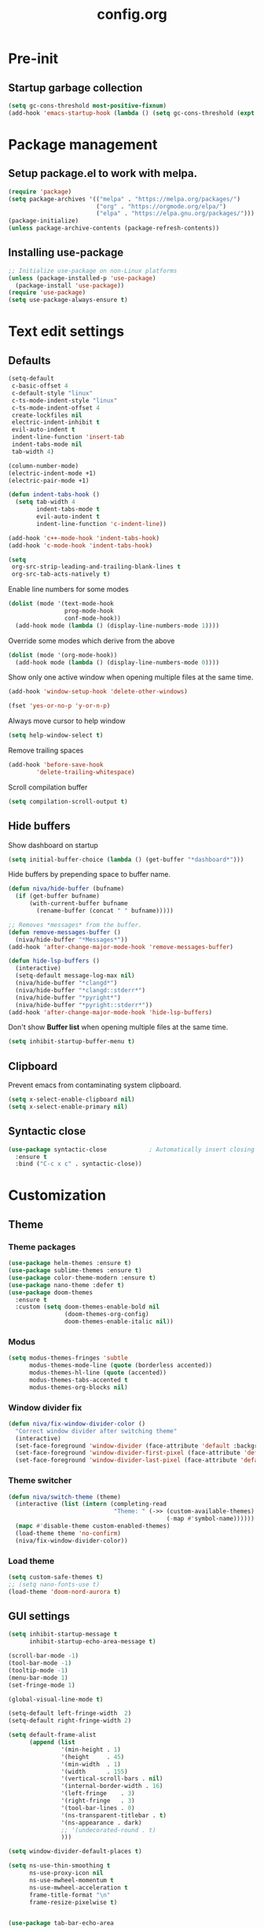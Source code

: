 #+TITLE: config.org
#+PROPERTY: header-args :tangle "~/.config/emacs/config.el" :results silent
#+OPTIONS: toc:2

* Pre-init
#+STARTUP: overview
** Startup garbage collection
#+begin_src emacs-lisp
  (setq gc-cons-threshold most-positive-fixnum)
  (add-hook 'emacs-startup-hook (lambda () (setq gc-cons-threshold (expt 2 23))))
#+end_src

* Package management
** Setup package.el to work with melpa.
#+begin_src emacs-lisp
  (require 'package)
  (setq package-archives '(("melpa" . "https://melpa.org/packages/")
                           ("org" . "https://orgmode.org/elpa/")
                           ("elpa" . "https://elpa.gnu.org/packages/")))
  (package-initialize)
  (unless package-archive-contents (package-refresh-contents))
#+end_src

** Installing use-package

#+begin_src emacs-lisp
  ;; Initialize use-package on non-Linux platforms
  (unless (package-installed-p 'use-package)
    (package-install 'use-package))
  (require 'use-package)
  (setq use-package-always-ensure t)
 #+end_src

* Text edit settings
** Defaults

#+Begin_src emacs-lisp
  (setq-default
   c-basic-offset 4
   c-default-style "linux"
   c-ts-mode-indent-style "linux"
   c-ts-mode-indent-offset 4
   create-lockfiles nil
   electric-indent-inhibit t
   evil-auto-indent t
   indent-line-function 'insert-tab
   indent-tabs-mode nil
   tab-width 4)

  (column-number-mode)
  (electric-indent-mode +1)
  (electric-pair-mode +1)

#+end_src

#+begin_src emacs-lisp
  (defun indent-tabs-hook ()
    (setq tab-width 4
          indent-tabs-mode t
          evil-auto-indent t
          indent-line-function 'c-indent-line))

  (add-hook 'c++-mode-hook 'indent-tabs-hook)
  (add-hook 'c-mode-hook 'indent-tabs-hook)
#+end_src

#+begin_src emacs-lisp
  (setq
   org-src-strip-leading-and-trailing-blank-lines t
   org-src-tab-acts-natively t)

#+end_src

Enable line numbers for some modes
#+begin_src emacs-lisp
  (dolist (mode '(text-mode-hook
                  prog-mode-hook
                  conf-mode-hook))
    (add-hook mode (lambda () (display-line-numbers-mode 1))))
#+end_src

Override some modes which derive from the above
#+begin_src emacs-lisp
  (dolist (mode '(org-mode-hook))
    (add-hook mode (lambda () (display-line-numbers-mode 0))))
#+end_src

Show only one active window when opening multiple files at the same time.
#+begin_src emacs-lisp
      (add-hook 'window-setup-hook 'delete-other-windows)
#+end_src

#+begin_src emacs-lisp
      (fset 'yes-or-no-p 'y-or-n-p)
#+end_src

Always move cursor to help window
#+begin_src emacs-lisp
  (setq help-window-select t)
#+end_src

Remove trailing spaces
#+begin_src emacs-lisp
  (add-hook 'before-save-hook
          'delete-trailing-whitespace)
#+end_src

Scroll compilation buffer
#+begin_src emacs-lisp
  (setq compilation-scroll-output t)
#+end_src

** Hide buffers

Show dashboard on startup
#+Begin_src emacs-lisp
  (setq initial-buffer-choice (lambda () (get-buffer "*dashboard*")))
#+end_src

Hide buffers by prepending space to buffer name.
#+Begin_src emacs-lisp
  (defun niva/hide-buffer (bufname)
    (if (get-buffer bufname)
        (with-current-buffer bufname
          (rename-buffer (concat " " bufname)))))
#+end_src

#+Begin_src emacs-lisp
  ;; Removes *messages* from the buffer.
  (defun remove-messages-buffer ()
    (niva/hide-buffer "*Messages*"))
  (add-hook 'after-change-major-mode-hook 'remove-messages-buffer)

  (defun hide-lsp-buffers ()
    (interactive)
    (setq-default message-log-max nil)
    (niva/hide-buffer "*clangd*")
    (niva/hide-buffer "*clangd::stderr*")
    (niva/hide-buffer "*pyright*")
    (niva/hide-buffer "*pyright::stderr*"))
  (add-hook 'after-change-major-mode-hook 'hide-lsp-buffers)
#+end_src

Don't show *Buffer list* when opening multiple files at the same time.
#+Begin_src emacs-lisp
  (setq inhibit-startup-buffer-menu t)
#+end_src

** Clipboard

Prevent emacs from contaminating system clipboard.
#+begin_src emacs-lisp
  (setq x-select-enable-clipboard nil)
  (setq x-select-enable-primary nil)
#+end_src


** Syntactic close
#+begin_src emacs-lisp
  (use-package syntactic-close            ; Automatically insert closing delimiter
    :ensure t
    :bind ("C-c x c" . syntactic-close))
#+end_src
* Customization
** Theme
*** Theme packages

#+begin_src emacs-lisp
  (use-package helm-themes :ensure t)
  (use-package sublime-themes :ensure t)
  (use-package color-theme-modern :ensure t)
  (use-package nano-theme :defer t)
  (use-package doom-themes
    :ensure t
    :custom (setq doom-themes-enable-bold nil
                  (doom-themes-org-config)
                  doom-themes-enable-italic nil))
#+end_src

*** Modus

#+begin_src emacs-lisp
  (setq modus-themes-fringes 'subtle
        modus-themes-mode-line (quote (borderless accented))
        modus-themes-hl-line (quote (accented))
        modus-themes-tabs-accented t
        modus-themes-org-blocks nil)
#+end_src
*** Window divider fix

#+begin_src emacs-lisp
  (defun niva/fix-window-divider-color ()
    "Correct window divider after switching theme"
    (interactive)
    (set-face-foreground 'window-divider (face-attribute 'default :background))
    (set-face-foreground 'window-divider-first-pixel (face-attribute 'default :background))
    (set-face-foreground 'window-divider-last-pixel (face-attribute 'default :background)))
#+end_src

*** Theme switcher

#+begin_src emacs-lisp
  (defun niva/switch-theme (theme)
    (interactive (list (intern (completing-read
                                "Theme: " (->> (custom-available-themes)
                                               (-map #'symbol-name))))))
    (mapc #'disable-theme custom-enabled-themes)
    (load-theme theme 'no-confirm)
    (niva/fix-window-divider-color))
#+end_src

*** Load theme

#+begin_src emacs-lisp
  (setq custom-safe-themes t)
  ;; (setq nano-fonts-use t)
  (load-theme 'doom-nord-aurora t)
#+end_src

** GUI settings

#+begin_src emacs-lisp
  (setq inhibit-startup-message t
        inhibit-startup-echo-area-message t)

  (scroll-bar-mode -1)
  (tool-bar-mode -1)
  (tooltip-mode -1)
  (menu-bar-mode 1)
  (set-fringe-mode 1)

  (global-visual-line-mode t)

  (setq-default left-fringe-width  2)
  (setq-default right-fringe-width 2)

#+end_src

#+begin_src emacs-lisp
  (setq default-frame-alist
        (append (list
                 '(min-height . 1)
                 '(height     . 45)
                 '(min-width  . 1)
                 '(width      . 155)
                 '(vertical-scroll-bars . nil)
                 '(internal-border-width . 16)
                 '(left-fringe    . 3)
                 '(right-fringe   . 3)
                 '(tool-bar-lines . 0)
                 '(ns-transparent-titlebar . t)
                 '(ns-appearance . dark)
                 ;; '(undecorated-round . t)
                 )))

  (setq window-divider-default-places t)

  (setq ns-use-thin-smoothing t
        ns-use-proxy-icon nil
        ns-use-mwheel-momentum t
        ns-use-mwheel-acceleration t
        frame-title-format "\n"
        frame-resize-pixelwise t)


  (use-package tab-bar-echo-area
    :ensure
    :config
    (tab-bar-echo-area-mode 1))

  (defun niva/tab-bar-config ()
    (setq tab-bar-show nil
          tab-bar-auto-width-max '(120 . 20)
          tab-bar-close-button-show nil
          tab-bar-close-tab-select 'recent
          tab-bar-new-button-show nil
          tab-bar-new-tab-to 'right
          tab-bar-position nil
          tab-bar-tab-name-function 'tab-bar-tab-name-current
          )

    (set-face-attribute 'tab-bar nil
                        :box nil
                        :background (face-attribute 'default :background)
                        )

    (set-face-attribute 'tab-bar-tab nil
                        :box nil
                        :background (face-attribute 'default :background)
                        :foreground (face-attribute 'font-lock-keyword-face :foreground)
                        )

    (set-face-attribute 'tab-bar-tab-inactive nil
                        :box nil
                        :background (face-attribute 'default :background)
                        :foreground (face-attribute 'font-lock-comment-face :foreground)
                        )
    )
  (niva/tab-bar-config)
  (tab-bar-mode 1)

  (global-hl-line-mode -1)
  (blink-cursor-mode 1)
#+end_src

#+begin_src emacs-lisp
  (winner-mode 1)
#+end_src

Prevent accidental close.

#+begin_src emacs-lisp
  (setq confirm-kill-emacs 'y-or-n-p)
#+end_src

#+begin_src emacs-lisp
  (use-package popwin
    :init (popwin-mode 1)
    :config
    (push '(compilation-mode :noselect t) popwin:special-display-config))
 #+end_src

** Mode line

Use lowercase evil-mode state tags (not used by mood-line)

#+begin_src emacs-lisp
    (setq evil-normal-state-tag   " n"
          evil-emacs-state-tag    " e"
          evil-insert-state-tag   " i"
          evil-motion-state-tag   " m"
          evil-operator-state-tag " o"
          evil-replace-state-tag  " r"
          evil-visual-state-tag   " v")
#+end_src

#+begin_src emacs-lisp
  (use-package mood-line
    :config
    (setq-default mood-line-evil-state-alist
                  '((normal   . ("⌘" . font-lock-comment-face))
                    (insert   . ("⌘" . font-lock-variable-name-face))
                    (visual   . ("⌘" . font-lock-type-face))
                    (replace  . ("⌘" . font-lock-keyword-face))
                    (motion   . ("⌘" . font-lock-constant-face))
                    (operator . ("⌘" . font-lock-function-name-face))
                    (emacs    . ("⌘" . font-lock-builtin-face)))
                  mood-line-glyph-alist mood-line-glyphs-ascii)




    :init (mood-line-mode))
#+end_src

#+begin_src emacs-lisp
  (setq inhibit-compacting-font-caches t)
#+end_src

** Dashboard

#+begin_src emacs-lisp
  (use-package dashboard
    :ensure t
    :defer t
    :init
    (dashboard-setup-startup-hook)
    :config
    (setq
     dashboard-startup-banner 4
     dashboard-set-init-info nil
     dashboard-banner-logo-title (concat "GNU Emacs " emacs-version)
     dashboard-set-navigator t
     dashboard-set-footer nil
     dashboard-items '((bookmarks . 5) (projects . 3) (recents . 5))
     dashboard-center-content t
     dashboard-filter-agenda-entry 'dashboard-no-filter-agenda)
  )
    (set-face-attribute 'dashboard-text-banner nil :inherit 'font-lock-function-name-face)
    (set-face-attribute 'dashboard-items-face nil :inherit 'default)
    (set-face-attribute 'dashboard-heading-face nil :inherit 'default)

    (global-unset-key [tab])
    (global-unset-key (kbd "C-e"))

#+end_src

** Compilaton mode

#+begin_src emacs-lisp
  (use-package xterm-color)
  (setq compilation-environment '("TERM=xterm-256color"))
  (defun my/advice-compilation-filter (f proc string)
    (funcall f proc (xterm-color-filter string)))
  (advice-add 'compilation-filter :around #'my/advice-compilation-filter)
#+end_src

* Controls
** Evil mode

#+begin_src emacs-lisp
  (use-package evil
    :init
    (setq evil-want-integration t
          evil-want-keybinding nil
          evil-vsplit-window-right t
          evil-split-window-below t
          evil-want-C-u-scroll t
          evil-undo-system 'undo-redo)
    (evil-mode))

  (use-package transpose-frame)
  (use-package general :config (general-evil-setup t))
  (use-package elpy :bind (:map elpy-mode-map ("<g>" . nil)))
#+end_src

*** Evil collection

#+begin_src emacs-lisp
  (use-package evil-collection
    :after evil
    :config
    ;;(setq evil-collection-mode-list '(dashboard dired ibuffer))
    (evil-collection-init))
  (use-package evil-tutor)
#+end_src

*** savehist

#+begin_src emacs-lisp
  (use-package savehist
    :init
    (savehist-mode))
#+end_src

** Keybindings

#+begin_src emacs-lisp
  (setq mac-option-modifier nil
        Mac-escape-modifier nil
        mac-right-command-modifier 'meta)
#+end_src

#+begin_src emacs-lisp
  (global-set-key (kbd "C-j") nil)
  (global-set-key (kbd "C-k") nil)
#+end_src

#+begin_src emacs-lisp
  (global-set-key (kbd "<f13>") 'evil-invert-char)
  (global-set-key (kbd "€") (kbd "$"))

  (define-key evil-insert-state-map (kbd "C-c C-e") 'comment-line)
  (define-key evil-visual-state-map (kbd "C-c C-e") 'comment-line)

  (define-key evil-normal-state-map (kbd "U") 'evil-redo)

  (define-key evil-normal-state-map (kbd "C-a C-x") 'kill-this-buffer)
  (define-key help-mode-map (kbd "C-a C-x") 'evil-delete-buffer)

  (define-key evil-normal-state-map (kbd "M-e") 'eshell)

  (define-key evil-normal-state-map (kbd "SPC b") 'ivy-switch-buffer)
  (define-key evil-normal-state-map (kbd "SPC h p") 'ff-find-other-file)

  ;; Visual-select block
  (define-key evil-normal-state-map (kbd "B V") 'org-babel-mark-block)

  ;; Eval block
  (define-key evil-normal-state-map (kbd "SPC e b") 'org-babel-execute-src-block-maybe)
#+end_src

Window management
#+begin_src emacs-lisp
  (define-key evil-normal-state-map (kbd "C-w n") 'tab-next)
  (define-key evil-normal-state-map (kbd "C-w c") 'tab-new)

  (define-key evil-normal-state-map (kbd "C-w -") 'evil-window-split)
  (define-key evil-normal-state-map (kbd "C-w |") 'evil-window-vsplit)
  (define-key evil-normal-state-map (kbd "C-w SPC") 'transpose-frame)

  (define-key evil-normal-state-map (kbd "C-w C-j") (lambda () (interactive) (evil-window-decrease-height 4)))
  (define-key evil-normal-state-map (kbd "C-w C-k") (lambda () (interactive) (evil-window-increase-height 4)))
  (define-key evil-normal-state-map (kbd "C-w C-h") (lambda () (interactive) (evil-window-decrease-width 8)))
  (define-key evil-normal-state-map (kbd "C-w C-l") (lambda () (interactive) (evil-window-increase-width 8)))

  (define-key evil-normal-state-map (kbd "C-w H") 'buf-move-left)
  (define-key evil-normal-state-map (kbd "C-w J") 'buf-move-down)
  (define-key evil-normal-state-map (kbd "C-w K") 'buf-move-up)
  (define-key evil-normal-state-map (kbd "C-w L") 'buf-move-right)
#+end_src

#+begin_src emacs-lisp
  (global-set-key (kbd "s-q") 'save-buffers-kill-terminal)

  (defvar dashboard-mode-map
    (let ((map (make-sparse-keymap)))
      (define-key map (kbd "C-p") 'dashboard-previous-line)
      (define-key map (kbd "C-n") 'dashboard-next-line)
      (define-key map (kbd "<up>") 'dashboard-previous-line)
      (define-key map (kbd "<down>") 'dashboard-next-line)
      (define-key map (kbd "k") 'dashboard-previous-line)
      (define-key map (kbd "j") 'dashboard-next-line)
      (define-key map [tab] 'evil-next-buffer)
      (define-key map (kbd "C-i") 'widget-forward)
      (define-key map [backtab] 'evil-prev-buffer)
      (define-key map (kbd "RET") 'dashboard-return) (define-key map [mouse-1] 'dashboard-mouse-1)
      (define-key map (kbd "}") #'dashboard-next-section)
      (define-key map (kbd "{") #'dashboard-previous-section)
      map)
    "Keymap for dashboard mode.")

#+end_src

#+begin_src emacs-lisp
  (global-set-key (kbd "s-<return>") 'toggle-frame-fullscreen)
#+end_src

** Simpleclip

By default, Emacs orchestrates a subtle interaction between the internal kill ring and the external system clipboard.

simpleclip-mode radically simplifies clipboard handling: the system clipboard and the Emacs kill ring are made completely independent, and never influence each other.

#+begin_src emacs-lisp
  (use-package simpleclip :ensure t)
  (require 'simpleclip)
  (simpleclip-mode 1)
#+end_src

** which-key

#+begin_src emacs-lisp
  (use-package which-key
    :ensure t
    :config
    ;;(setq which-key-idle-delay 0.01)
    ;;(setq which-key-idle-secondary-delay 0.01)
    (setq which-key-popup-type 'minibuffer)
    (which-key-mode))

  (nvmap :keymaps 'override :prefix "SPC"
    "SPC"   '(counsel-M-x :which-key "M-x")

    "c c"   '(compile :which-key "Compile")
    "c C"   '(recompile :which-key "Recompile")

    "h r r" '((lambda () (interactive) (load-file "~/.config/emacs/init.el")) :which-key "Reload emacs config")
    "t t"   '(toggle-truncate-lines :which-key "Toggle truncate lines")

    "m *"   '(org-ctrl-c-star :which-key "Org-ctrl-c-star")
    "m +"   '(org-ctrl-c-minus :which-key "Org-ctrl-c-minus")
    "m ."   '(counsel-org-goto :which-key "Counsel org goto")
    "m e"   '(org-export-dispatch :which-key "Org export dispatch")
    "m f"   '(org-footnote-new :which-key "Org footnote new")
    "m h"   '(org-toggle-heading :which-key "Org toggle heading")
    "m i"   '(org-toggle-item :which-key "Org toggle item")
    "m n"   '(org-store-link :which-key "Org store link")
    "m o"   '(org-set-property :which-key "Org set property")
    "m t"   '(org-todo :which-key "Org todo")
    "m x"   '(org-toggle-checkbox :which-key "Org toggle checkbox")
    "m B"   '(org-babel-tangle :which-key "Org babel tangle")
    "m I"   '(org-toggle-inline-images :which-key "Org toggle inline imager")
    "m T"   '(org-todo-list :which-key "Org todo list")
    "o a"   '(org-agenda :which-key "Org agenda")
    "b"     '(ivy-switch-buffer :which-key "ivy-switch-buffer")
    "h p"   '(ff-find-other-file :which-key "ff-find-other-file")

    "p e"   '(projectile-recentf :which-key "projectile-recentf")
    "e r"   '(eval-region :which-key "eval-region")

    "c a"   '(lsp-execute-code-action :which-key "lsp-execute-code-action")

    "conf"  '((lambda () (interactive) (find-file "~/.config/emacs/config.org")) :which-key "Open config.org")
    "vconf"  '((lambda () (interactive) (split-window-right)
                 (find-file "~/.config/emacs/config.org")) :which-key "Open config.org")
    "sconf"  '((lambda () (interactive) (split-window-below)
                 (find-file "~/.config/emacs/config.org")) :which-key "Open config.org"))
#+end_src

** ivy + counsel

#+begin_src emacs-lisp
  (use-package counsel
    :after ivy
    :config (counsel-mode))

  (use-package ivy
    :defer 0.1
    :diminish
    :bind
    (("C-c C-r" . ivy-resume)
     ("C-x B" . ivy-switch-buffer-other-window))
    :custom
    (setq ivy-count-format "(%d/%d) ")
    (setq ivy-use-virtual-buffers t)
    (setq enable-recursive-minibuffers t)

    :config
    (ivy-mode))


  (use-package ivy-posframe)
  ;; Different command can use different display function.
  (setq ivy-posframe-display-functions-alist
        '((swiper          . ivy-posframe-display-at-point)
          (complete-symbol . ivy-posframe-display-at-point)
          (counsel-M-x     . ivy-posframe-display)
          (t               . ivy-posframe-display)))

  (setq ivy-posframe-height-alist '((swiper . 20)
                                    (t      . 20)))

  (defun ivy-posframe-get-size ()
    (list
     :width ivy-posframe-width
     :min-width 100
     :max-width 180
     ))

  (setq ivy-posframe-parameters
        '((left-fringe . 12)
          (right-fringe . 12)
          (top-fringe . 12)
          (bottom-fringe . 12)
          ))

  (ivy-posframe-mode 1)

  (use-package ivy-rich
    :after ivy
    :config
    ;; (ivy-rich-modify-columns
    ;; 'counsel-M-x
    ;; '((counsel-M-x-transformer (:width 40))
    ;; (ivy-rich-counsel-function-docstring (:width 80))))
    )

  (ivy-rich-mode 1)

  (use-package swiper
    :after ivy
    :bind (("C-s" . swiper)
           ("C-r" . swiper)))

  (use-package prescient
    :after ivy
    )
  (use-package ivy-prescient
    :after prescient
    :config
    (prescient-persist-mode 1)
    (ivy-prescient-mode 1)
    )

  (add-to-list 'ivy-sort-functions-alist
               '(ivy-switch-buffer . ivy-string<))

  (add-to-list 'ivy-sort-functions-alist
               '(niva/switch-theme . ivy-string<))

  (use-package ripgrep)
#+end_src

** m-x

#+begin_src emacs-lisp
  (setq ivy-initial-inputs-alist nil)
  (use-package smex)
  (smex-initialize)
#+end_src

#+begin_src emacs-lisp
  (require 'tramp)
  (set-default 'tramp-auto-save-directory "~/.config/emacs/temp")
  (set-default 'tramp-default-method "plink")
#+end_src

** crux

#+begin_src emacs-lisp
  (use-package crux
    :ensure t)
#+end_src

** Vertico

#+begin_src emacs-lisp
(use-package vertico
  :init
  (vertico-mode))

(use-package vertico-posframe
  :init
  (vertico-posframe-mode))

#+end_src

** buffer-move

#+begin_src emacs-lisp
(use-package buffer-move)
#+end_src

* File management
** Dired

#+begin_src emacs-lisp
  ;; (use-package dired-open)
  ;; (use-package dired-single)

  ;; (use-package peep-dired
  ;;   :config
  ;;   (setq peep-dired-cleanup-on-disable t)
  ;;   (setq peep-dired-cleanup-eagerly t)

  ;;   (evil-define-key 'normal peep-dired-mode-map (kbd "<SPC>") 'peep-dired-scroll-page-down
  ;;     (kbd "C-<SPC>") 'peep-dired-scroll-page-up
  ;;     (kbd "<backspace>") 'peep-dired-scroll-page-up
  ;;     (kbd "j") 'peep-dired-next-file
  ;;     (kbd "k") 'peep-dired-prev-file)
  ;;   (add-hook 'peep-dired-hook 'evil-normalize-keymaps))

  ;; (nvmap :states '(normal visual) :keymaps 'override :prefix "SPC"
  ;;   "d d" '(dired-single-magic-buffer :which-key "Open dired")
  ;;   "d j" '(dired-jump :which-key "Dired jump to current")
  ;;   "d p" '(peep-dired :which-key "Peep-dired"))

  ;; (with-eval-after-load 'dired
  ;;   (evil-define-key 'normal dired-mode-map (kbd "h") 'dired-single-up-directory)
  ;;   (evil-define-key 'normal dired-mode-map (kbd "l") 'dired-open-file)

  ;; (setf dired-kill-when-opening-new-dired-buffer t)

  ;; (add-hook 'peep-dired-hook 'evil-normalize-keymaps)
 #+end_src

** Ranger

#+begin_src emacs-lisp
  (use-package ranger
    :config
    (ranger-override-dired-mode t)
    (setq ranger-cleanup-eagerly t)
    (setq ranger-show-literal t)
    (setq ranger-cleanup-on-disable t))

  (nvmap :states '(normal visual) :keymaps 'override :prefix "SPC" "d d" '(ranger :which-key "Open ranger"))
#+end_src

** Projectile

#+begin_src emacs-lisp
  (use-package projectile
    :ensure t
    :init (setq projectile-enable-caching t)
    :config
    (add-to-list 'projectile-globally-ignored-directories ".cache")
    (add-to-list 'projectile-globally-ignored-directories ".DS_Store")
    (add-to-list 'projectile-globally-ignored-directories ".vscode")
    (add-to-list 'projectile-globally-ignored-directories "BUILD")
    (projectile-mode +1)
    (projectile-global-mode 1)
    (setq
     projectile-globally-ignored-file-suffixes '(".elc" ".pyc" ".o" ".swp" ".so" ".a" ".d" ".ld")
     projectile-globally-ignored-files '("TAGS" "tags" ".DS_Store")
     projectile-ignored-projects `("~/.pyenv/")
     projectile-mode-line-function #'(lambda () (format " [%s]" (projectile-project-name)))
     projectile-enable-caching t
     projectile-indexing-method 'native
     projectile-file-exists-remote-cache-expire nil)
    (define-key projectile-mode-map (kbd "C-c p") 'projectile-command-map)
    :bind (:map projectile-mode-map
                ("s-p" . projectile-command-map)
                ("C-c p" . projectile-command-map)))
#+end_src

** File-related keybindings

#+begin_src emacs-lisp
  (nvmap :states '(normal visual) :keymaps 'override :prefix "SPC"
    "."     '(find-file :which-key "Find file")
    "f f"   '(find-file :which-key "Find file")
    "f r"   '(counsel-recentf :which-key "Recent files")
    "f s"   '(save-buffer :which-key "Save file")
    "f u"   '(sudo-edit-find-file :which-key "Sudo find file")
    "f y"   '(dt/show-and-copy-buffer-path :which-key "Yank file path")
    "f C"   '(copy-file :which-key "Copy file")
    "f D"   '(delete-file :which-key "Delete file")
    "f R"   '(rename-file :which-key "Rename file")
    "f S"   '(write-file :which-key "Save file as...")
    "f U"   '(sudo-edit :which-key "Sudo edit file"))
#+end_src

** Emacs system-files
*** Backup files
#+begin_src emacs-lisp
    (setq backup-directory-alist `(("." . ,(expand-file-name "tmp/backups/" user-emacs-directory))))
    (make-directory (expand-file-name "tmp/auto-saves/" user-emacs-directory) t)
 #+end_src

*** Auto-save files
#+begin_src emacs-lisp
  (setq auto-save-list-file-prefix (expand-file-name "tmp/auto-saves/sessions/" user-emacs-directory)
        auto-save-file-name-transforms `((".*" ,(expand-file-name "tmp/auto-saves/" user-emacs-directory) t)))
#+end_src

*** Lock files
Disable lock files.
#+begin_src emacs-lisp
  (setq create-lockfiles nil)
#+end_src

** Other

Always follow symlinks
#+begin_src emacs-lisp
  (setq vc-follow-symlinks t)
#+end_src

* Magit

#+begin_src emacs-lisp
  (use-package magit)
#+end_src

* Org-mode
** Org-mode appearance
*** Mixed-pitch
#+begin_src emacs-lisp
  ;;(use-package mixed-pitch
  ;;  :hook
  ;;  (text-mode . mixed-pitch-mode))
#+end_src

*** TeX style
#+begin_src emacs-lisp
  (defun niva/org-tex-style()
    (interactive)
    (setq org-hidden-keywords '(title))

    (set-face-attribute 'org-document-title nil
                        :height 2.0
                        :weight 'regular
                        :font "CMU Serif"
                        :foreground nil
                        )

    ;; set basic title font
    (set-face-attribute 'org-level-8 nil :weight 'bold :inherit 'default)
    ;; Low levels are unimportant = no scalinkjukjg
    (set-face-attribute 'org-level-7 nil :inherit 'org-level-8)
    (set-face-attribute 'org-level-6 nil :inherit 'org-level-8)
    (set-face-attribute 'org-level-5 nil :inherit 'org-level-8)
    (set-face-attribute 'org-level-4 nil :inherit 'org-level-8)
    ;; Top ones get scaled the same as in LaTeX (\large, \Large, \LARGE)
    (set-face-attribute 'org-level-3 nil :inherit 'org-level-8 :height 1.2 :weight 'bold) ;\large
    (set-face-attribute 'org-level-2 nil :inherit 'org-level-8 :height 1.4 :weight 'bold) ;\Large
    (set-face-attribute 'org-level-1 nil :inherit 'org-level-8 :height 1.5 :weight 'bold) ;\LARGE
    ;; Only use the first 4 styles and do not cycle.
    (setq org-cycle-level-faces nil)
    (setq org-n-level-faces 4)
    (variable-pitch-mode 1)
    (variable-pitch-on))
#+end_src

** Set up
#+begin_src emacs-lisp
  (use-package org
    :hook (org-mode . org-mode-setup)
    :config
    (setq org-ellipsis " .."
          org-hide-emphasis-markers t)
    )
  (use-package org-superstar)
  (add-hook 'org-mode-hook
            (lambda ()
              (org-superstar-mode 1)))

  ;; This is usually the default, but keep in mind it must be nil
  (setq org-hide-leading-stars nil)
  ;; This line is necessary.
  (setq org-superstar-leading-bullet ?\s)
  ;; If you use Org Indent you also need to add this, otherwise the
  ;; above has no effect while Indent is enabled.
  (setq org-indent-mode-turns-on-hiding-stars nil)
  (setq org-superstar-headline-bullets-list '("·"))

  (defun org-mode-setup ()
    (org-indent-mode)
    (auto-fill-mode 0)
    (visual-line-mode 1)
    (org-num-mode 1)
    (setq evil-auto-indent t)
    (require 'org-inlinetask)
    ;;(org-tex-style)
    )
#+end_src


*** org-tempo
#+begin_src emacs-lisp
  (require 'org-tempo)
  (add-to-list 'org-structure-template-alist '("sh" . "src sh"))
  (add-to-list 'org-structure-template-alist '("el" . "src emacs-lisp"))
  (add-to-list 'org-structure-template-alist '("sc" . "src scheme"))
  (add-to-list 'org-structure-template-alist '("ts" . "src typescript"))
  (add-to-list 'org-structure-template-alist '("py" . "src python"))
  (add-to-list 'org-structure-template-alist '("go" . "src go"))
  (add-to-list 'org-structure-template-alist '("yaml" . "src yaml"))
  (add-to-list 'org-structure-template-alist '("json" . "src json"))
  (add-to-list 'org-structure-template-alist '("cpp" . "src cpp"))
#+end_src

** Org-roam
#+begin_src emacs-lisp
  (use-package org-roam
    :ensure t)
  (setq org-roam-directory (file-truename "~/org/roam"))
  (org-roam-db-autosync-mode)
#+end_src

* Performance
** GCMH
#+begin_src emacs-lisp
  (use-package gcmh
    :demand
    :hook
    (focus-out-hook . gcmh-idle-garbage-collect)
    :custom
    (gcmh-idle-delay 10)
    (gcmh-high-cons-threshold 104857600)
    :config
    (gcmh-mode +1))
 #+end_src
** Byte compile on exit

#+begin_src emacs-lisp
  (defun compile-config ()
    (interactive)
    (org-babel-tangle-file
     (expand-file-name "config.org" user-emacs-directory)
     (expand-file-name "config.el" user-emacs-directory))

    (byte-compile-file
     (expand-file-name "config.el" user-emacs-directory)
     (expand-file-name "config.elc" user-emacs-directory)))

  ;; Enable if not using emacs daemon
  ;;(add-hook 'kill-emacs-hook 'compile-config)

  (add-to-list 'org-babel-default-header-args
               '(:noweb . "yes"))
#+end_src

** Tweak garbage collection
#+begin_src emacs-lisp
  (defmacro k-time (&rest body)
    "Measure and return the time it takes evaluating BODY."
    `(let ((time (current-time)))
       ,@body
       (float-time (time-since time))))

  ;; Set garbage collection threshold to 1GB.
  (setq gc-cons-threshold #x40000000)

  (setq garbage-collection-messages t)

  ;; When idle for 15sec run the GC no matter what.
  (defvar k-gc-timer
    (run-with-idle-timer 300 t (lambda () (garbage-collect))))

#+end_src

* Language server
** LSP

#+begin_src emacs-lisp
  (use-package lsp-pyright :ensure t)

  (setq lsp-clients-clangd-args '("-j=8" "-background-index" "-log=error" "--clang-tidy" "--query-driver=/Applications/ARM/**/*"))
  (setq use-dialog-box nil)
  (setq use-system-tooltips t)

  (use-package lsp-mode
    :ensure t
    :hook ((lsp-mode . lsp-enable-which-key-integration)
           (c-mode . lsp)
           (c++-mode . lsp)
           (c++-ts-mode . lsp)
           (python-mode . lsp)
           )
    :commands lsp
    :config
    (setq lsp-headerline-breadcrumb-enable nil
          lsp-keymap-prefix "C-c l"
          lsp-signature-auto-activate nil
          lsp-enable-symbol-highlighting nil
          lsp-file-watch-threshold 15000
          lsp-enable-links nil))

  (setq lsp-eldoc-enable-hover nil)

  (setq max-mini-window-height 2
        eldoc-echo-area-use-multiline-p nil)


  (defun lsp-c-save-hooks ()
    (add-hook 'before-save-hook #'lsp-format-buffer t t)
    (add-hook 'before-save-hook #'lsp-organize-imports t t))

  (add-hook 'c-mode-hook #'lsp-c-save-hooks)
  (add-hook 'c-ts-mode-hook #'lsp-c-save-hooks)
  (add-hook 'c++-mode-hook #'lsp-c-save-hooks)
  (add-hook 'c++-ts-mode-hook #'lsp-c-save-hooks)

  (use-package lsp-ivy
    :ensure t
    :commands lsp-ivy-workspace-symbol)

  ;; company
  (setq company-tooltip-align-annotations t
        company-tooltip-limit 12
        company-idle-delay 0
        company-echo-delay (if (display-graphic-p) nil 0)
        company-minimum-prefix-length 1
        company-require-match nil
        company-dabbrev-ignore-case nil
        company-dabbrev-downcase nil
        company-global-modes '(not erc-mode message-mode help-mode
                                   gud-mode eshell-mode shell-mode))

  (use-package lsp-ui
    :ensure t
    :config
    (setq lsp-ui-doc-show-with-cursor nil
          lsp-ui-doc-show-with-mouse nil
          lsp-ui-doc-position 'at-point
          lsp-ui-doc-delay 1
          lsp-ui-sideline-enable t))

  (use-package company-box
    :ensure t
    :after company
    :hook (company-mode . company-box-mode))

  ;; flycheck
  (use-package flycheck
    :ensure t
    :init (global-flycheck-mode)
    :config
    (setq flycheck-display-errors-function
          #'flycheck-display-error-messages-unless-error-list
          flycheck-display-errors-delay 1.0))

#+end_src

** Tree-sitter

Set up where treesitter binaries are located.
#+begin_src emacs-lisp
  (add-to-list 'treesit-extra-load-path "/Users/niklas/dev/git/github/tree-sitter/tree-sitter-module/dist")
#+end_src

Decoration level to be used by tree-sitter fontifications.

#+begin_src org
  Major modes categorize their fontification features into levels,
  from 1 which is the absolute minimum, to 4 that yields the maximum
  fontifications.

  Level 1 usually contains only comments and definitions.
  Level 2 usually adds keywords, strings, constants, types, etc.
  Level 3 usually represents a full-blown fontification, including
  assignment, constants, numbers, properties, etc.
  Level 4 adds everything else that can be fontified: delimiters,
  operators, brackets, all functions and variables, etc.
#+end_src

#+begin_src emacs-lisp
  (setq-default treesit-font-lock-level 3)
#+end_src

Associate extensions with the correct tree-sitter mode and others
#+begin_src emacs-lisp
  (dolist (pair '(("\\.py\\'" . python-ts-mode)
                  ("\\.c\\'"  . c-ts-mode)
                  ("\\.h\\'"  . c-ts-mode)
                  ("\\.cpp\\'" . c++-ts-mode)
                  ("\\.hpp\\'" . c++-ts-mode)
                  ("\\.tpp\\'" . c++-ts-mode)
                  ("\\.sh\\'" . bash-ts-mode)
                  ("\\.js\\'" . js-ts-mode)
                  ("\\.ts\\'" . typescript-ts-mode)
                  ("\\.tsx\\'" . tsx-ts-mode)
                  ("\\.cs\\'" . csharp-ts-mode)
                  ("\\.java\\'" . java-ts-mode)
                  ("\\.json\\'" . json-ts-mode)
                  ("\\.css\\'" . css-ts-mode)))
    (push pair auto-mode-alist))
#+end_src

* Version control
** Git gutter
#+begin_src emacs-lisp
  (use-package git-gutter-fringe
    :ensure t
    :config
    (custom-set-variables
     '(git-gutter:modified-sign "┊")
     '(git-gutter:added-sign "┊")
     '(git-gutter:deleted-sign "┊"))
    :init
    (global-git-gutter-mode +1))
#+end_src

* Terminal
** eshell
#+begin_src emacs-lisp
  (use-package eshell
    :ensure t
    :defines eshell-prompt-function
    :config
    (add-hook 'eshell-mode-hook
              (lambda ()
                (define-key eshell-mode-map (kbd "C-l") 'eshell/clear)
                (define-key eshell-mode-map (kbd "C-a") 'eshell-bol)
                (define-key eshell-mode-map (kbd "C-j") 'eshell-send-input)
                (define-key eshell-mode-map (kbd "C-u") 'eshell-kill-input)
                (define-key eshell-mode-map (kbd "C-r") 'helm-eshell-history)
                (define-key eshell-mode-map (kbd "C-r") 'helm-eshell-history)
                (define-key eshell-hist-mode-map (kbd "C-c C-l") nil)
                (define-key eshell-hist-mode-map (kbd "M-s") nil)
                ))

    (setq
     eshell-ask-to-save-history 'always
     eshell-cmpl-cycle-completions t
     eshell-cmpl-ignore-case t
     eshell-error-if-no-glob t
     eshell-glob-case-insensitive t
     eshell-hist-ignoredups t
     eshell-hist-ignoredups t
     eshell-input-filter (lambda (input) (not (string-match-p "\\`\\s-+" input)))
     eshell-kill-processes-on-exit t
     eshell-scroll-to-bottom-on-input 'all
     eshell-scroll-to-bottom-on-output nil
     eshell-banner-message
     '(format "%s %s\n"
              (propertize (format " %s " (string-trim (buffer-name)))
                          'face 'mode-line-highlight)
              (propertize (current-time-string)
                          'face 'font-lock-keyword-face))))


  (use-package eshell-syntax-highlighting
    :hook (eshell-mode . eshell-syntax-highlighting-mode))

#+end_src

** env

Get path from shell

#+begin_src emacs-lisp
  (defun set-exec-path-from-shell-PATH ()
    "Set up Emacs' `exec-path' and PATH environment variable to match
  that used by the user's shell.

  This is particularly useful under Mac OS X and macOS, where GUI
  apps are not started from a shell."
    (interactive)
    (let ((path-from-shell (replace-regexp-in-string
                            "[ \t\n]*$" "" (shell-command-to-string
                                            "$SHELL --login -c 'echo $PATH'"
                                            ))))
      (setenv "PATH" path-from-shell)
      (setq exec-path (split-string path-from-shell path-separator))))

  (set-exec-path-from-shell-PATH)
#+end_src

* Font

Set font.

#+begin_src emacs-lisp
    (add-to-list 'default-frame-alist '(font . "Iosevka Light 17"))
#+end_src

Remove font weight on some faces

#+begin_src emacs-lisp

  (custom-set-faces
   '(default                           ((t (:background nil))))
   '(compilation-error                 ((t (:weight unspecified))))
   '(bold                              ((t (:weight unspecified))))
   '(mode-line-buffer-id nil           ((t (:weight unspecified))))
   '(outline-1                         ((t (:weight unspecified))))
   '(outline-2                         ((t (:weight unspecified))))
   '(outline-3                         ((t (:weight unspecified))))
   '(font-lock-comment-face            ((t (:weight unspecified))))
   '(mood-line-buffer-status-narrowed  ((t (:weight unspecified))))
   '(error nil                         ((t (:weight unspecified)))))

  (set-face-attribute 'bold nil :weight 'unspecified)
  (set-face-attribute 'buffer-menu-buffer nil :weight 'unspecified)
  (set-face-attribute 'help-key-binding nil    :weight 'unspecified)
  (set-face-attribute 'magit-diff-added-highlight nil    :weight 'unspecified)
  (set-face-attribute 'magit-diff-file-heading nil    :weight 'unspecified)
  (set-face-attribute 'magit-diff-hunk-heading-highlight nil    :weight 'unspecified)
  (set-face-attribute 'magit-diff-removed-highlight nil    :weight 'unspecified)
  (set-face-attribute 'magit-diff-revision-summary-highlight nil    :weight 'unspecified)
  (set-face-attribute 'magit-header-line nil    :weight 'unspecified)
  (set-face-attribute 'mode-line-buffer-id nil :weight 'unspecified)
  (set-face-attribute 'mood-line-buffer-status-narrowed nil :weight 'unspecified)
#+end_src

Only use variable-pitch if explicitly called.

#+begin_src emacs-lisp
  (defun niva/variable-pitch-on ()
    (interactive)
    (set-face-attribute 'variable-pitch nil :font "CMU Serif 14" :inherit 'default))
#+end_src

** Ligatures

#+begin_src emacs-lisp
  (use-package ligature
    :config (global-ligature-mode t)
    (ligature-set-ligatures 'prog-mode '("==" "!=" "<-" "<--" "->" "-->")))
#+end_src
